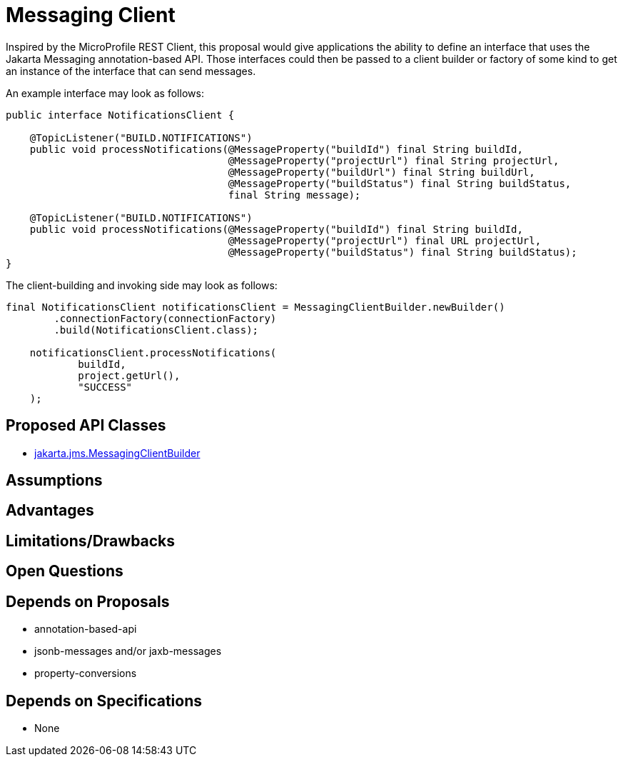 # Messaging Client

Inspired by the MicroProfile REST Client, this proposal would give applications the ability to define an interface that uses the Jakarta Messaging annotation-based API.  Those interfaces could then be passed to a client builder or factory of some kind to get an instance of the interface that can send messages.

An example interface may look as follows:

[source,java]
----
public interface NotificationsClient {

    @TopicListener("BUILD.NOTIFICATIONS")
    public void processNotifications(@MessageProperty("buildId") final String buildId,
                                     @MessageProperty("projectUrl") final String projectUrl,
                                     @MessageProperty("buildUrl") final String buildUrl,
                                     @MessageProperty("buildStatus") final String buildStatus,
                                     final String message);

    @TopicListener("BUILD.NOTIFICATIONS")
    public void processNotifications(@MessageProperty("buildId") final String buildId,
                                     @MessageProperty("projectUrl") final URL projectUrl,
                                     @MessageProperty("buildStatus") final String buildStatus);
}
----

The client-building and invoking side may look as follows:

[source,java]
----
final NotificationsClient notificationsClient = MessagingClientBuilder.newBuilder()
        .connectionFactory(connectionFactory)
        .build(NotificationsClient.class);

    notificationsClient.processNotifications(
            buildId,
            project.getUrl(),
            "SUCCESS"
    );
----

## Proposed API Classes

 - link:src/main/java/jakarta/jms/MessagingClientBuilder.java[jakarta.jms.MessagingClientBuilder]
 
## Assumptions

## Advantages

## Limitations/Drawbacks

## Open Questions

## Depends on Proposals

 - annotation-based-api
 - jsonb-messages and/or jaxb-messages
 - property-conversions

## Depends on Specifications

 - None